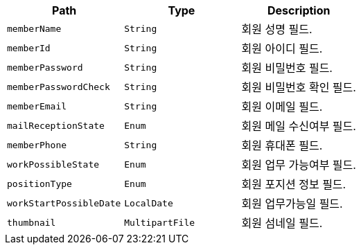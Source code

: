 |===
|Path|Type|Description

|`+memberName+`
|`+String+`
|회원 성명 필드.

|`+memberId+`
|`+String+`
|회원 아이디 필드.

|`+memberPassword+`
|`+String+`
|회원 비밀번호 필드.

|`+memberPasswordCheck+`
|`+String+`
|회원 비밀번호 확인 필드.

|`+memberEmail+`
|`+String+`
|회원 이메일 필드.

|`+mailReceptionState+`
|`+Enum+`
|회원 메일 수신여부 필드.

|`+memberPhone+`
|`+String+`
|회원 휴대폰 필드.

|`+workPossibleState+`
|`+Enum+`
|회원 업무 가능여부 필드.

|`+positionType+`
|`+Enum+`
|회원 포지션 정보 필드.

|`+workStartPossibleDate+`
|`+LocalDate+`
|회원 업무가능일 필드.

|`+thumbnail+`
|`+MultipartFile+`
|회원 섬네일 필드.

|===
